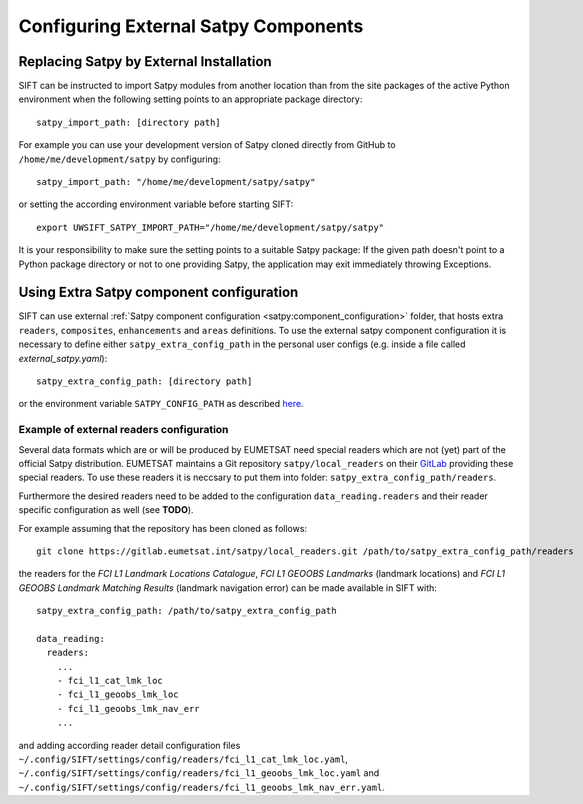 Configuring External Satpy Components
-------------------------------------

Replacing Satpy by External Installation
========================================

SIFT can be instructed to import Satpy modules from another location than
from the site packages of the active Python environment when the following
setting points to an appropriate package directory::

   satpy_import_path: [directory path]

For example you can use your development version of Satpy cloned directly from
GitHub to ``/home/me/development/satpy`` by configuring::

   satpy_import_path: "/home/me/development/satpy/satpy"

or setting the according environment variable before starting SIFT::

   export UWSIFT_SATPY_IMPORT_PATH="/home/me/development/satpy/satpy"

It is your responsibility to make sure the setting points to a suitable Satpy
package: If the given path doesn't point to a Python package directory or not to
one providing Satpy, the application may exit immediately throwing Exceptions.

Using Extra Satpy component configuration
=========================================

SIFT can use external :ref:`Satpy component configuration <satpy:component_configuration>` folder,
that hosts extra ``readers``, ``composites``, ``enhancements`` and ``areas`` definitions.
To use the external satpy component configuration it is necessary to define either
``satpy_extra_config_path`` in the personal user configs (e.g. inside a file called `external_satpy.yaml`)::

    satpy_extra_config_path: [directory path]

or the environment variable ``SATPY_CONFIG_PATH`` as described `here <https://satpy.readthedocs.io/en/stable/config.html#config-path-setting>`_.

Example of external readers configuration
`````````````````````````````````````````

Several data formats which are or will be produced by EUMETSAT need special
readers which are not (yet) part of the official Satpy distribution. EUMETSAT
maintains a Git repository ``satpy/local_readers`` on their `GitLab
<https://gitlab.eumetsat.int/satpy/local_readers>`_ providing these special
readers. To use these readers it is neccsary to put them into folder: ``satpy_extra_config_path/readers``.

Furthermore the desired readers need to be added to the configuration
``data_reading.readers`` and their reader specific configuration as well (see
**TODO**).

For example assuming that the repository has been cloned as follows::

    git clone https://gitlab.eumetsat.int/satpy/local_readers.git /path/to/satpy_extra_config_path/readers

the readers for the *FCI L1 Landmark Locations Catalogue*, *FCI L1 GEOOBS
Landmarks* (landmark locations) and *FCI L1 GEOOBS Landmark Matching Results*
(landmark navigation error) can be made available in SIFT with::

    satpy_extra_config_path: /path/to/satpy_extra_config_path

    data_reading:
      readers:
        ...
        - fci_l1_cat_lmk_loc
        - fci_l1_geoobs_lmk_loc
        - fci_l1_geoobs_lmk_nav_err
        ...

and adding according reader detail configuration files
``~/.config/SIFT/settings/config/readers/fci_l1_cat_lmk_loc.yaml``,
``~/.config/SIFT/settings/config/readers/fci_l1_geoobs_lmk_loc.yaml`` and
``~/.config/SIFT/settings/config/readers/fci_l1_geoobs_lmk_nav_err.yaml``.
